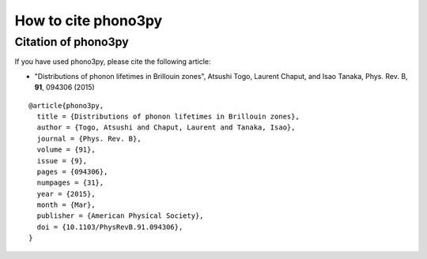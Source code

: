How to cite phono3py
====================

Citation of phono3py
--------------------

If you have used phono3py, please cite the following article:

- "Distributions of phonon lifetimes in Brillouin zones",
  Atsushi Togo, Laurent Chaput, and Isao Tanaka, Phys. Rev. B, **91**, 094306 (2015)

::

   @article{phono3py,
     title = {Distributions of phonon lifetimes in Brillouin zones},
     author = {Togo, Atsushi and Chaput, Laurent and Tanaka, Isao},
     journal = {Phys. Rev. B},
     volume = {91},
     issue = {9},
     pages = {094306},
     numpages = {31},
     year = {2015},
     month = {Mar},
     publisher = {American Physical Society},
     doi = {10.1103/PhysRevB.91.094306},
   }

  


|sflogo|

.. |sflogo| image:: http://sflogo.sourceforge.net/sflogo.php?group_id=161614&type=1
            :target: http://sourceforge.net
